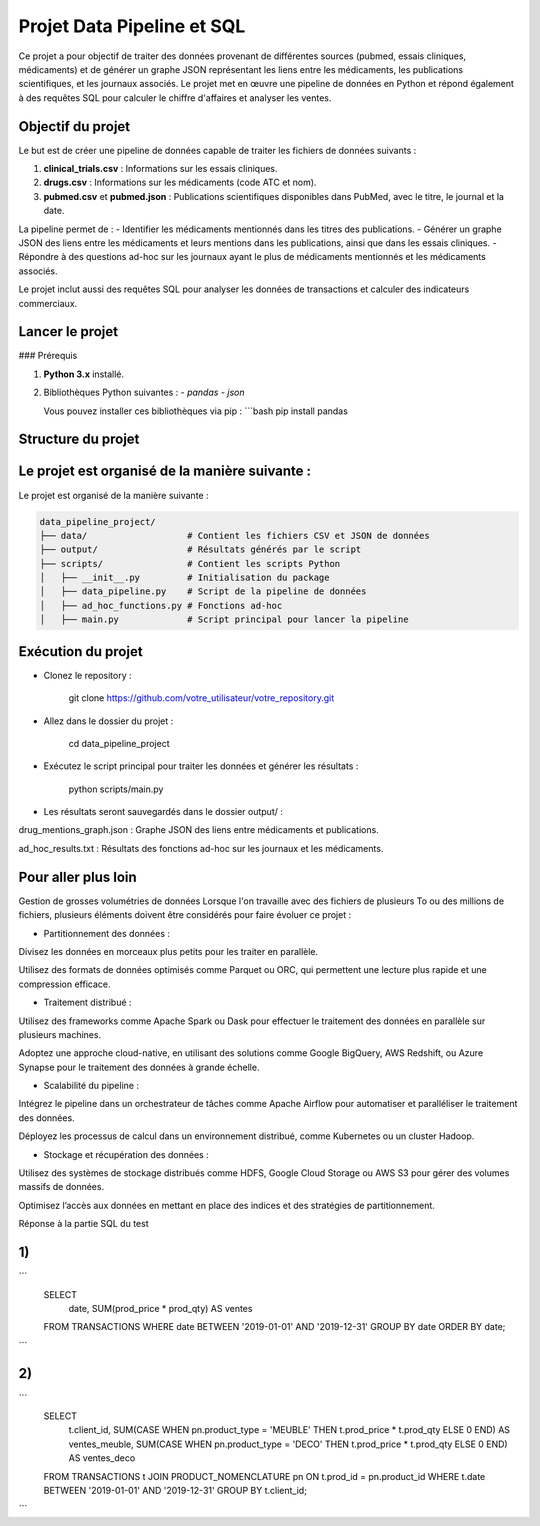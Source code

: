 Projet Data Pipeline et SQL
===========================

Ce projet a pour objectif de traiter des données provenant de différentes sources (pubmed, essais cliniques, médicaments) et de générer un graphe JSON représentant les liens entre les médicaments, les publications scientifiques, et les journaux associés. Le projet met en œuvre une pipeline de données en Python et répond également à des requêtes SQL pour calculer le chiffre d'affaires et analyser les ventes.

Objectif du projet
------------------

Le but est de créer une pipeline de données capable de traiter les fichiers de données suivants :

1. **clinical_trials.csv** : Informations sur les essais cliniques.
2. **drugs.csv** : Informations sur les médicaments (code ATC et nom).
3. **pubmed.csv** et **pubmed.json** : Publications scientifiques disponibles dans PubMed, avec le titre, le journal et la date.

La pipeline permet de :
- Identifier les médicaments mentionnés dans les titres des publications.
- Générer un graphe JSON des liens entre les médicaments et leurs mentions dans les publications, ainsi que dans les essais cliniques.
- Répondre à des questions ad-hoc sur les journaux ayant le plus de médicaments mentionnés et les médicaments associés.

Le projet inclut aussi des requêtes SQL pour analyser les données de transactions et calculer des indicateurs commerciaux.

Lancer le projet
----------------

### Prérequis

1. **Python 3.x** installé.
2. Bibliothèques Python suivantes :
   - `pandas`
   - `json`

   Vous pouvez installer ces bibliothèques via pip :
   ```bash
   pip install pandas

Structure du projet
-------------------

Le projet est organisé de la manière suivante :
-----------------------------------------------


Le projet est organisé de la manière suivante :

.. code-block:: text

        data_pipeline_project/
        ├── data/                   # Contient les fichiers CSV et JSON de données
        ├── output/                 # Résultats générés par le script
        ├── scripts/                # Contient les scripts Python
        │   ├── __init__.py         # Initialisation du package
        │   ├── data_pipeline.py    # Script de la pipeline de données
        │   ├── ad_hoc_functions.py # Fonctions ad-hoc
        │   ├── main.py             # Script principal pour lancer la pipeline



Exécution du projet
-------------------

- Clonez le repository :


    git clone https://github.com/votre_utilisateur/votre_repository.git


- Allez dans le dossier du projet :

    cd data_pipeline_project


- Exécutez le script principal pour traiter les données et générer les résultats :


    python scripts/main.py


- Les résultats seront sauvegardés dans le dossier output/ :

drug_mentions_graph.json : Graphe JSON des liens entre médicaments et publications.

ad_hoc_results.txt : Résultats des fonctions ad-hoc sur les journaux et les médicaments.


Pour aller plus loin
--------------------

Gestion de grosses volumétries de données
Lorsque l'on travaille avec des fichiers de plusieurs To ou des millions de fichiers, plusieurs éléments doivent être considérés pour faire évoluer ce projet :

* Partitionnement des données :

Divisez les données en morceaux plus petits pour les traiter en parallèle.

Utilisez des formats de données optimisés comme Parquet ou ORC, qui permettent une lecture plus rapide et une compression efficace.

* Traitement distribué :

Utilisez des frameworks comme Apache Spark ou Dask pour effectuer le traitement des données en parallèle sur plusieurs machines.


Adoptez une approche cloud-native, en utilisant des solutions comme Google BigQuery, AWS Redshift, ou Azure Synapse pour le traitement des données à grande échelle.

* Scalabilité du pipeline :

Intégrez le pipeline dans un orchestrateur de tâches comme Apache Airflow pour automatiser et paralléliser le traitement des données.

Déployez les processus de calcul dans un environnement distribué, comme Kubernetes ou un cluster Hadoop.

* Stockage et récupération des données :

Utilisez des systèmes de stockage distribués comme HDFS, Google Cloud Storage ou AWS S3 pour gérer des volumes massifs de données.

Optimisez l’accès aux données en mettant en place des indices et des stratégies de partitionnement.


Réponse à la partie SQL du test

1)
--

```
    SELECT
        date,
        SUM(prod_price * prod_qty) AS ventes
    FROM TRANSACTIONS
    WHERE date BETWEEN '2019-01-01' AND '2019-12-31'
    GROUP BY date
    ORDER BY date;

```

2)
--

```
    SELECT
        t.client_id,
        SUM(CASE WHEN pn.product_type = 'MEUBLE' THEN t.prod_price * t.prod_qty ELSE 0 END) AS ventes_meuble,
        SUM(CASE WHEN pn.product_type = 'DECO' THEN t.prod_price * t.prod_qty ELSE 0 END) AS ventes_deco
    FROM TRANSACTIONS t
    JOIN PRODUCT_NOMENCLATURE pn ON t.prod_id = pn.product_id
    WHERE t.date BETWEEN '2019-01-01' AND '2019-12-31'
    GROUP BY t.client_id;
```


